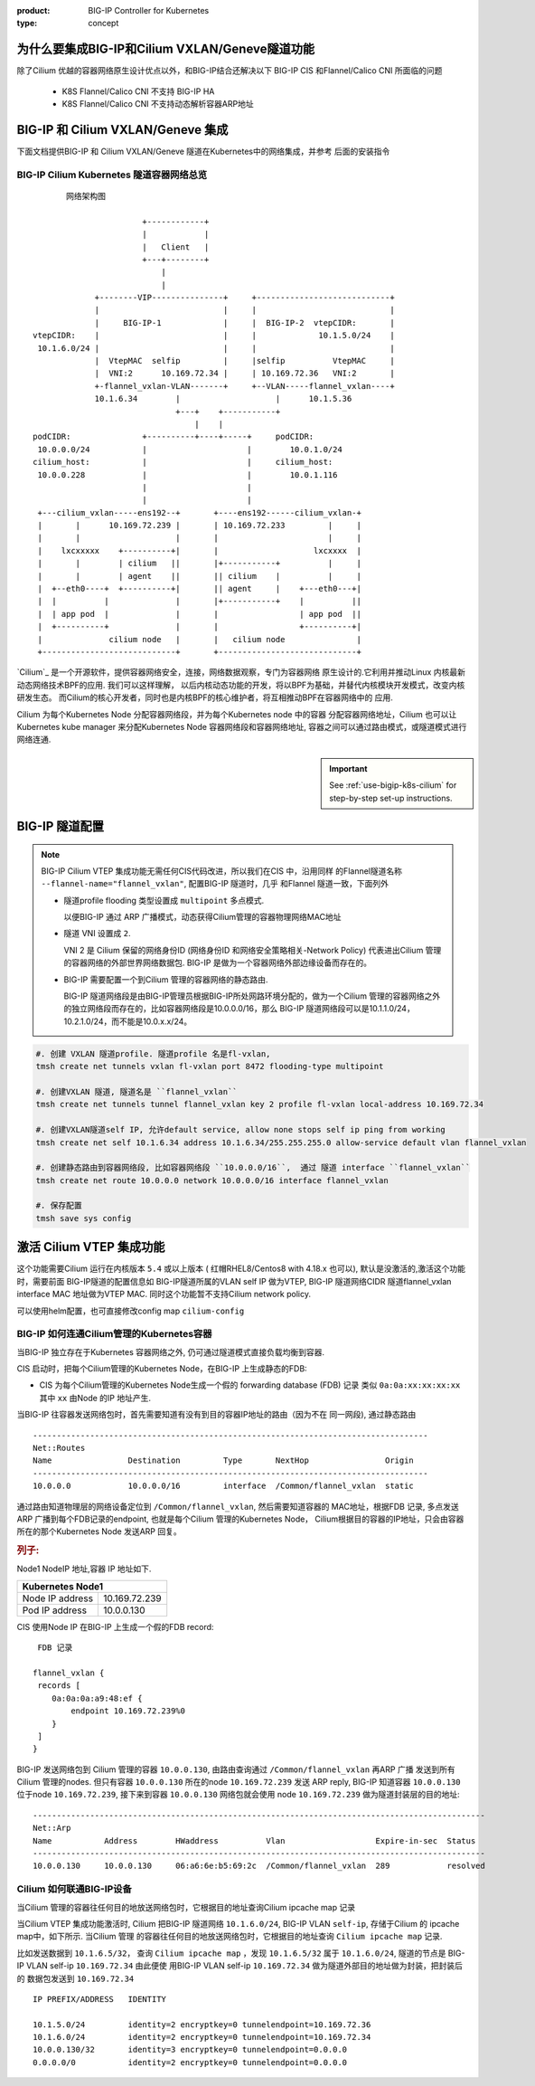 :product: BIG-IP Controller for Kubernetes
:type: concept

.. _cilium-bigip-info:

为什么要集成BIG-IP和Cilium VXLAN/Geneve隧道功能
==============================================

除了Cilium 优越的容器网络原生设计优点以外，和BIG-IP结合还解决以下
BIG-IP CIS 和Flannel/Calico CNI 所面临的问题

   * K8S Flannel/Calico CNI 不支持 BIG-IP HA
   * K8S Flannel/Calico CNI 不支持动态解析容器ARP地址


BIG-IP 和 Cilium VXLAN/Geneve 集成
==================================

下面文档提供BIG-IP 和 Cilium VXLAN/Geneve 隧道在Kubernetes中的网络集成，并参考
后面的安装指令

BIG-IP Cilium Kubernetes 隧道容器网络总览
-----------------------------------------

::

         网络架构图

                         +------------+                                          
                         |            |                                          
                         |   Client   |                                          
                         +---+--------+                                          
                             |                                                   
                             |                                                   
               +--------VIP---------------+     +----------------------------+
               |                          |     |                            |
               |     BIG-IP-1             |     |  BIG-IP-2  vtepCIDR:       |
  vtepCIDR:    |                          |     |             10.1.5.0/24    |
   10.1.6.0/24 |                          |     |                            |
               |  VtepMAC  selfip         |     |selfip          VtepMAC     |
               |  VNI:2      10.169.72.34 |     | 10.169.72.36   VNI:2       |
               +-flannel_vxlan-VLAN-------+     +--VLAN-----flannel_vxlan----+
               10.1.6.34        |                    |      10.1.5.36         
                                +---+    +-----------+                    
                                    |    |                                
  podCIDR:               +----------+----+-----+     podCIDR:                      
   10.0.0.0/24           |                     |        10.0.1.0/24                
  cilium_host:           |                     |     cilium_host:                  
   10.0.0.228            |                     |        10.0.1.116                 
                         |                     |                                   
                         |                     |                                   
   +---cilium_vxlan-----ens192--+       +----ens192------cilium_vxlan-+             
   |       |      10.169.72.239 |       | 10.169.72.233         |     |             
   |       |                    |       |                       |     |             
   |    lxcxxxxx    +----------+|       |                    lxcxxxx  |             
   |       |        | cilium   ||       |+-----------+          |     |             
   |       |        | agent    ||       || cilium    |          |     |             
   |  +--eth0----+  +----------+|       || agent     |    +---eth0---+|             
   |  |          |              |       |+-----------+    |          ||             
   |  | app pod  |              |       |                 | app pod  ||             
   |  +----------+              |       |                 +----------+|             
   |              cilium node   |       |   cilium node               |             
   +----------------------------+       +-----------------------------+             


.. seealso::
   :class: sidebar


`Cilium`_ 是一个开源软件，提供容器网络安全，连接，网络数据观察，专门为容器网络
原生设计的.它利用并推动Linux 内核最新动态网络技术BPF的应用. 我们可以这样理解，
以后内核动态功能的开发，将以BPF为基础，并替代内核模块开发模式，改变内核研发生态。
而Cilium的核心开发者，同时也是内核BPF的核心维护者，将互相推动BPF在容器网络中的
应用.

Cilium 为每个Kubernetes Node 分配容器网络段，并为每个Kubernetes node 中的容器
分配容器网络地址，Cilium 也可以让Kubernetes kube manager 来分配Kubernetes Node
容器网络段和容器网络地址, 容器之间可以通过路由模式，或隧道模式进行网络连通.

.. important::
   :class: sidebar

   See :ref:`use-bigip-k8s-cilium` for step-by-step set-up instructions.

.. _k8s-to-bigip:


BIG-IP 隧道配置
===============

.. note::

   BIG-IP Cilium VTEP 集成功能无需任何CIS代码改进，所以我们在CIS 中，沿用同样
   的Flannel隧道名称 ``--flannel-name="flannel_vxlan"``, 配置BIG-IP 隧道时，几乎
   和Flannel 隧道一致，下面列外

   * 隧道profile flooding 类型设置成 ``multipoint`` 多点模式.

     以便BIG-IP 通过 ARP 广播模式，动态获得Cilium管理的容器物理网络MAC地址
   * 隧道 VNI 设置成 ``2``.

     VNI 2 是 Cilium 保留的网络身份ID (网络身份ID 和网络安全策略相关-Network Policy)
     代表进出Cilium 管理的容器网络的外部世界网络数据包.
     BIG-IP 是做为一个容器网络外部边缘设备而存在的。

   * BIG-IP 需要配置一个到Cilium 管理的容器网络的静态路由.

     BIG-IP 隧道网络段是由BIG-IP管理员根据BIG-IP所处网路环境分配的，做为一个Cilium
     管理的容器网络之外的独立网络段而存在的，比如容器网络段是10.0.0.0/16，那么
     BIG-IP 隧道网络段可以是10.1.1.0/24， 10.2.1.0/24，而不能是10.0.x.x/24。

.. code-block:: bash

   #. 创建 VXLAN 隧道profile. 隧道profile 名是fl-vxlan,
   tmsh create net tunnels vxlan fl-vxlan port 8472 flooding-type multipoint

   #. 创建VXLAN 隧道, 隧道名是 ``flannel_vxlan``
   tmsh create net tunnels tunnel flannel_vxlan key 2 profile fl-vxlan local-address 10.169.72.34

   #. 创建VXLAN隧道self IP, 允许default service, allow none stops self ip ping from working
   tmsh create net self 10.1.6.34 address 10.1.6.34/255.255.255.0 allow-service default vlan flannel_vxlan

   #. 创建静态路由到容器网络段, 比如容器网络段 ``10.0.0.0/16``,  通过 隧道 interface ``flannel_vxlan``
   tmsh create net route 10.0.0.0 network 10.0.0.0/16 interface flannel_vxlan

   #. 保存配置
   tmsh save sys config


激活 Cilium VTEP 集成功能
=========================

这个功能需要Cilium 运行在内核版本 ``5.4`` 或以上版本
( 红帽RHEL8/Centos8 with 4.18.x 也可以), 默认是没激活的,激活这个功能时，需要前面
BIG-IP隧道的配置信息如 BIG-IP隧道所属的VLAN self IP 做为VTEP, BIG-IP 隧道网络CIDR
隧道flannel_vxlan interface MAC 地址做为VTEP MAC. 同时这个功能暂不支持Cilium
network policy.

可以使用helm配置，也可直接修改config map ``cilium-config``

.. tabs::

    .. group-tab:: Helm

        如果你是通过 ``helm install`` 安装的Cilium, 可使用类似下面的命令:

        .. parsed-literal::

           helm upgrade cilium |CHART_RELEASE| \
              --namespace kube-system \
              --reuse-values \
              --set vtep.enabled="true" \
              --set vtep.endpoint="10.169.72.34    10.169.72.36" \
              --set vtep.cidr="10.1.6.0/24         10.1.5.0/24" \
              --set vtep.mac="01:50:56:A0:7D:D8    00:50:56:86:6b:28" \
              --set policyEnforcementMode="never"

    .. group-tab:: ConfigMap

       也可直接修改ConfigMap ``cilium-config``, 如下：

       .. code-block:: yaml

          enable-vtep:   "true"
          vtep-endpoint: "10.169.72.34        10.169.72.36"
          vtep-cidr:     "10.1.6.0/24         10.1.5.0/24"
          vtep-mac:      "01:50:56:A0:7D:D8   00:50:56:86:6b:28"
          enable-policy: "never"

       重启 Cilium daemonset:

       .. code-block:: bash

          kubectl -n $CILIUM_NAMESPACE rollout restart ds/cilium


BIG-IP 如何连通Cilium管理的Kubernetes容器
-----------------------------------------

当BIG-IP 独立存在于Kubernetes 容器网络之外, 仍可通过隧道模式直接负载均衡到容器.

CIS 启动时，把每个Cilium管理的Kubernetes Node，在BIG-IP 上生成静态的FDB:

- CIS 为每个Cilium管理的Kubernetes Node生成一个假的 forwarding database (FDB) 记录
  类似 ``0a:0a:xx:xx:xx:xx`` 其中 ``xx`` 由Node 的IP 地址产生.

当BIG-IP 往容器发送网络包时，首先需要知道有没有到目的容器IP地址的路由（因为不在
同一网段), 通过静态路由

::

   -----------------------------------------------------------------------------------
   Net::Routes
   Name                Destination         Type       NextHop                Origin
   -----------------------------------------------------------------------------------
   10.0.0.0            10.0.0.0/16         interface  /Common/flannel_vxlan  static

通过路由知道物理层的网络设备定位到 ``/Common/flannel_vxlan``, 然后需要知道容器的
MAC地址，根据FDB 记录, 多点发送ARP 广播到每个FDB记录的endpoint, 也就是每个Cilium
管理的Kubernetes Node， Cilium根据目的容器的IP地址，只会由容器所在的那个Kubernetes Node
发送ARP 回复。

.. rubric:: **列子:**

Node1 NodeIP 地址,容器 IP 地址如下.

+-------------------------------------------------------------------+
| Kubernetes Node1                                                  |
+===============================================+===================+
| Node IP address                               | 10.169.72.239     |
+-----------------------------------------------+-------------------+
| Pod IP address                                | 10.0.0.130        |
+-----------------------------------------------+-------------------+

CIS 使用Node IP 在BIG-IP 上生成一个假的FDB record:

::

    FDB 记录

   flannel_vxlan {
    records [
       0a:0a:0a:a9:48:ef {
           endpoint 10.169.72.239%0
       }
    ]
   }


BIG-IP 发送网络包到 Cilium 管理的容器  ``10.0.0.130``, 由路由查询通过 ``/Common/flannel_vxlan``
再ARP 广播 发送到所有 Cilium 管理的nodes. 但只有容器 ``10.0.0.130`` 所在的node
``10.169.72.239`` 发送 ARP reply, BIG-IP 知道容器 ``10.0.0.130`` 位于node
``10.169.72.239``, 接下来到容器 ``10.0.0.130`` 网络包就会使用 node
``10.169.72.239`` 做为隧道封装层的目的地址:

::

   -----------------------------------------------------------------------------------------------
   Net::Arp
   Name           Address        HWaddress          Vlan                   Expire-in-sec  Status
   -----------------------------------------------------------------------------------------------
   10.0.0.130     10.0.0.130     06:a6:6e:b5:69:2c  /Common/flannel_vxlan  289            resolved


Cilium 如何联通BIG-IP设备
------------------------

当Cilium 管理的容器往任何目的地放送网络包时，它根据目的地址查询Cilium ipcache map 记录


当Cilium VTEP 集成功能激活时, Cilium 把BIG-IP 隧道网络 ``10.1.6.0/24``,
BIG-IP VLAN ``self-ip``, 存储于Cilium 的 ipcache map中，如下所示. 当Cilium 管理
的容器往任何目的地放送网络包时，它根据目的地址查询 ``Cilium ipcache map`` 记录.

比如发送数据到 ``10.1.6.5/32``， 查询 ``Cilium ipcache map`` ，发现 ``10.1.6.5/32``
属于 ``10.1.6.0/24``, 隧道的节点是 BIG-IP VLAN self-ip ``10.169.72.34`` 由此便使
用BIG-IP VLAN self-ip ``10.169.72.34`` 做为隧道外部目的地址做为封装，把封装后的
数据包发送到 ``10.169.72.34``

::

   IP PREFIX/ADDRESS   IDENTITY

   10.1.5.0/24         identity=2 encryptkey=0 tunnelendpoint=10.169.72.36
   10.1.6.0/24         identity=2 encryptkey=0 tunnelendpoint=10.169.72.34
   10.0.0.130/32       identity=3 encryptkey=0 tunnelendpoint=0.0.0.0
   0.0.0.0/0           identity=2 encryptkey=0 tunnelendpoint=0.0.0.0



